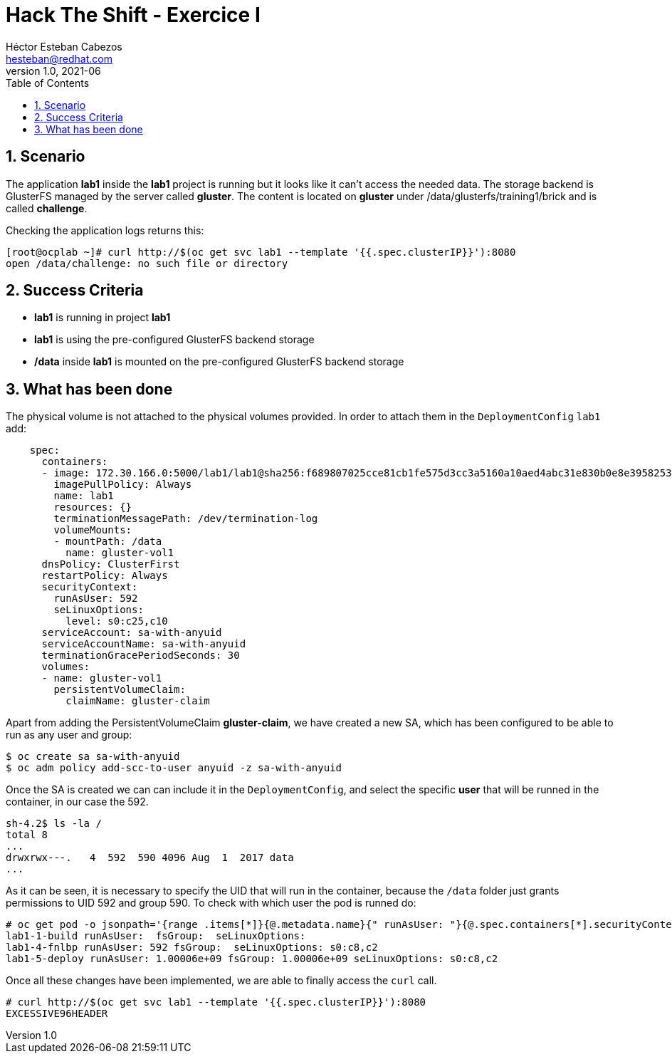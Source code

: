 = Hack The Shift - Exercice I
Héctor Esteban Cabezos <hesteban@redhat.com>
v1.0, 2021-06
// Create TOC wherever needed
:toc: macro
:sectanchors:
:sectnumlevels: 2
:sectnums: 
:source-highlighter: pygments
:imagesdir: images
// Start: Enable admonition icons
ifdef::env-github[]
:tip-caption: :bulb:
:note-caption: :information_source:
:important-caption: :heavy_exclamation_mark:
:caution-caption: :fire:
:warning-caption: :warning:
endif::[]
ifndef::env-github[]
:icons: font
endif::[]
// End: Enable admonition icons

// Create the Table of contents here
toc::[]

== Scenario

The application **lab1** inside the **lab1** project is running but it looks like it can't access the needed data.
The storage backend is GlusterFS managed by the server called **gluster**.
The content is located on **gluster** under /data/glusterfs/training1/brick and is called **challenge**.

Checking the application logs returns this:

[source,bash]
----
[root@ocplab ~]# curl http://$(oc get svc lab1 --template '{{.spec.clusterIP}}'):8080
open /data/challenge: no such file or directory
----

== Success Criteria

* **lab1** is running in project **lab1**
* **lab1** is using the pre-configured GlusterFS backend storage
* **/data** inside **lab1** is mounted on the pre-configured GlusterFS backend storage

== What has been done

The physical volume is not attached to the physical volumes provided. In order to attach them in the `DeploymentConfig` `lab1` add:

[source,bash]
----
    spec:
      containers:
      - image: 172.30.166.0:5000/lab1/lab1@sha256:f689807025cce81cb1fe575d3cc3a5160a10aed4abc31e830b0e8e3958253bcb
        imagePullPolicy: Always
        name: lab1
        resources: {}
        terminationMessagePath: /dev/termination-log
        volumeMounts:
        - mountPath: /data
          name: gluster-vol1
      dnsPolicy: ClusterFirst
      restartPolicy: Always
      securityContext:
        runAsUser: 592
        seLinuxOptions:
          level: s0:c25,c10
      serviceAccount: sa-with-anyuid
      serviceAccountName: sa-with-anyuid
      terminationGracePeriodSeconds: 30
      volumes:
      - name: gluster-vol1
        persistentVolumeClaim:
          claimName: gluster-claim
----

Apart from adding the PersistentVolumeClaim **gluster-claim**, we have created a new SA, which has been configured to be able to run as any user and group: 

[source,bash]
----
$ oc create sa sa-with-anyuid
$ oc adm policy add-scc-to-user anyuid -z sa-with-anyuid
----

Once the SA is created we can can include it in the `DeploymentConfig`, and select the specific **user** that will be runned in the container, in our case the 592. 

[source,bash]
----
sh-4.2$ ls -la /
total 8
...
drwxrwx---.   4  592  590 4096 Aug  1  2017 data
...
----

As it can be seen, it is necessary to specify the UID that will run in the container, because the `/data` folder just grants permissions to UID 592 and group 590. 
To check with which user the pod is runned do:

[source,bash]
----
# oc get pod -o jsonpath='{range .items[*]}{@.metadata.name}{" runAsUser: "}{@.spec.containers[*].securityContext.runAsUser}{" fsGroup: "}{@.spec.securityContext.fsGroup}{" seLinuxOptions: "}{@.spec.securityContext.seLinuxOptions.level}{"\n"}{end}'
lab1-1-build runAsUser:  fsGroup:  seLinuxOptions: 
lab1-4-fnlbp runAsUser: 592 fsGroup:  seLinuxOptions: s0:c8,c2
lab1-5-deploy runAsUser: 1.00006e+09 fsGroup: 1.00006e+09 seLinuxOptions: s0:c8,c2
----

Once all these changes have been implemented, we are able to finally access the `curl` call.

[source,bash]
----
# curl http://$(oc get svc lab1 --template '{{.spec.clusterIP}}'):8080
EXCESSIVE96HEADER
----